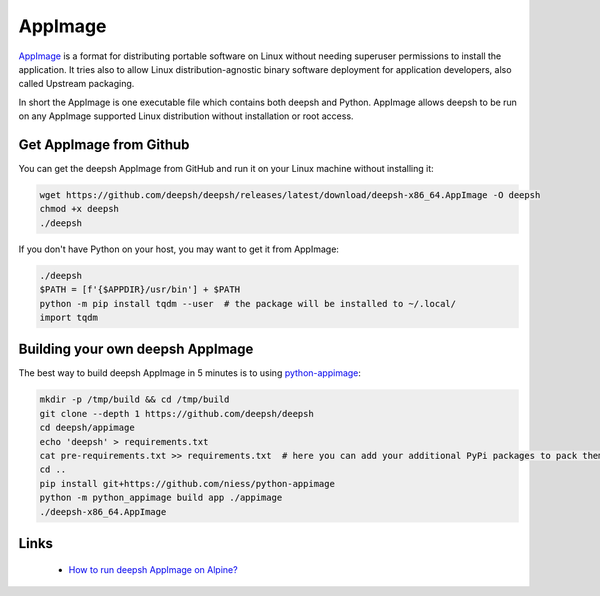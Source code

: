 AppImage
========

`AppImage <https://appimage.org/>`_ is a format for distributing portable software on Linux without needing superuser permissions to install the application. It tries also to allow Linux distribution-agnostic binary software deployment for application developers, also called Upstream packaging.

In short the AppImage is one executable file which contains both deepsh and Python. AppImage allows deepsh to be run on any AppImage supported Linux distribution without installation or root access.

Get AppImage from Github
------------------------
You can get the deepsh AppImage from GitHub and run it on your Linux machine without installing it:

.. code-block:: bash

    wget https://github.com/deepsh/deepsh/releases/latest/download/deepsh-x86_64.AppImage -O deepsh
    chmod +x deepsh
    ./deepsh

If you don't have Python on your host, you may want to get it from AppImage:

.. code-block:: deepshcon

    ./deepsh
    $PATH = [f'{$APPDIR}/usr/bin'] + $PATH
    python -m pip install tqdm --user  # the package will be installed to ~/.local/
    import tqdm

Building your own deepsh AppImage
--------------------------------

The best way to build deepsh AppImage in 5 minutes is to using `python-appimage <https://github.com/niess/python-appimage>`_:

.. code-block:: bash

    mkdir -p /tmp/build && cd /tmp/build
    git clone --depth 1 https://github.com/deepsh/deepsh
    cd deepsh/appimage
    echo 'deepsh' > requirements.txt
    cat pre-requirements.txt >> requirements.txt  # here you can add your additional PyPi packages to pack them into AppImage
    cd ..
    pip install git+https://github.com/niess/python-appimage
    python -m python_appimage build app ./appimage
    ./deepsh-x86_64.AppImage

Links
-----

 * `How to run deepsh AppImage on Alpine? <https://github.com/deepsh/deepsh/discussions/4158>`_
